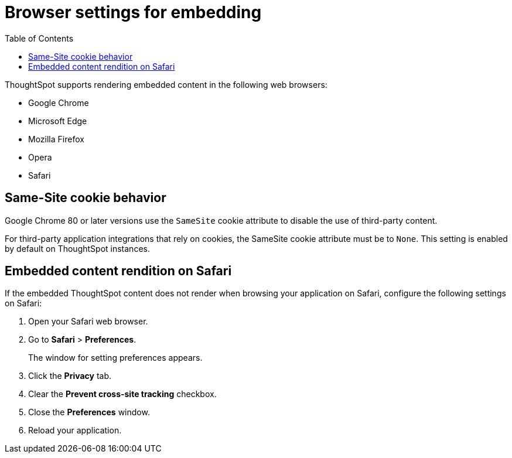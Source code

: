 = Browser settings for embedding
:toc: true

:page-title: Browser settings
:page-pageid: browser-settings
:page-description: Browser settings for embedding

ThoughtSpot supports rendering embedded content in the following web browsers:

* Google Chrome
* Microsoft Edge
* Mozilla Firefox
* Opera
* Safari

== Same-Site cookie behavior

Google Chrome 80 or later versions use the `SameSite` cookie attribute to disable the use of third-party content.

For third-party application integrations that rely on cookies, the SameSite cookie attribute must be to `None`. This setting is enabled by default on ThoughtSpot instances.

== Embedded content rendition on Safari
If the embedded ThoughtSpot content does not render when browsing your application on Safari, configure the following settings on Safari:

. Open your Safari web browser.
. Go to *Safari* > *Preferences*.
+
The window for setting preferences appears.

. Click the *Privacy* tab.
. Clear the *Prevent cross-site tracking* checkbox.
. Close the *Preferences* window.
. Reload your application.
